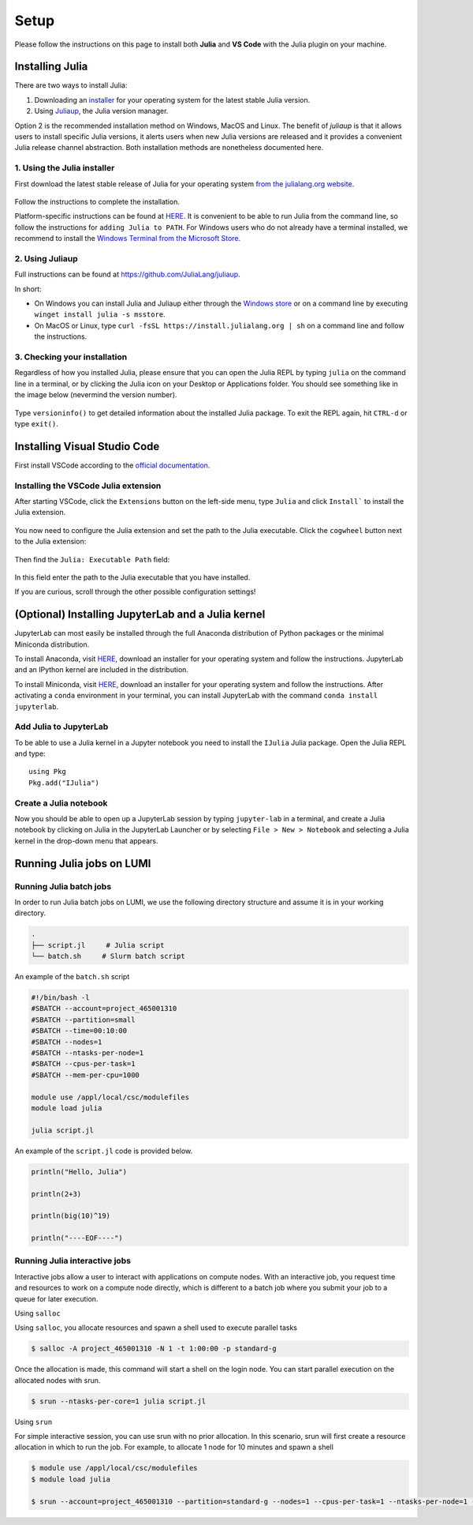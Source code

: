 Setup
=====

Please follow the instructions on this page to install both **Julia** and **VS Code** with the Julia 
plugin on your machine.



Installing Julia
----------------

There are two ways to install Julia:

1. Downloading an `installer <https://julialang.org/downloads/#current_stable_release>`__ 
   for your operating system for the latest stable Julia version.
2. Using `Juliaup <https://github.com/JuliaLang/juliaup>`__, the Julia version manager.

Option 2 is the recommended installation method on Windows, MacOS and Linux.
The benefit of `juliaup` is that it allows users to install specific Julia versions, it alerts 
users when new Julia versions are released and it provides a convenient Julia release channel 
abstraction. Both installation methods are nonetheless documented here.



1. Using the Julia installer
^^^^^^^^^^^^^^^^^^^^^^^^^^^^

First download the latest stable release of Julia for your operating system 
`from the julialang.org website <https://julialang.org/downloads/#current_stable_release>`_.

.. figure:: img/installers.png
   :align: center

Follow the instructions to complete the installation.

Platform-specific instructions can be found at `HERE <https://julialang.org/downloads/platform/>`_.
It is convenient to be able to run Julia from the command line, so follow the instructions for 
``adding Julia to PATH``.  
For Windows users who do not already have a terminal installed, we recommend to install the 
`Windows Terminal from the Microsoft Store <https://www.microsoft.com/sv-se/p/windows-terminal/9n0dx20hk701?rtc=1&activetab=pivot:overviewtab>`_.



2. Using Juliaup      
^^^^^^^^^^^^^^^^

Full instructions can be found at https://github.com/JuliaLang/juliaup.

In short:

- On Windows you can install Julia and Juliaup either through the 
  `Windows store <https://www.microsoft.com/store/apps/9NJNWW8PVKMN>`_ or on a command line 
  by executing ``winget install julia -s msstore``.
- On MacOS or Linux, type ``curl -fsSL https://install.julialang.org | sh`` on a command line 
  and follow the instructions.  



3. Checking your installation
^^^^^^^^^^^^^^^^^^^^^^^^^^^^^

Regardless of how you installed Julia, please ensure that you can open the Julia REPL by typing ``julia``
on the command line in a terminal, or by clicking the Julia icon on your Desktop or Applications folder.
You should see something like in the image below (nevermind the version number).

.. figure:: img/repl.png
   :align: center

Type ``versioninfo()`` to get detailed information about the installed Julia package.
To exit the REPL again, hit ``CTRL-d`` or type ``exit()``.



Installing Visual Studio Code
-----------------------------

First install VSCode according to the `official documentation <https://code.visualstudio.com/Download>`_. 



Installing the VSCode Julia extension
^^^^^^^^^^^^^^^^^^^^^^^^^^^^^^^^^^^^^

After starting VSCode, click the ``Extensions`` button on the left-side menu, type ``Julia`` and 
click ``Install``` to install the Julia extension.

.. figure:: img/vscode_extensionbutton.png
   :align: center
   :scale: 50 %

.. figure:: img/vscode_juliaextension.png
   :align: center
   :scale: 50 %

You now need to configure the Julia extension and set the path to the Julia executable.
Click the ``cogwheel`` button next to the Julia extension:

.. figure:: img/vscode_extensionconfig.png
   :align: center
   :scale: 50 %

Then find the ``Julia: Executable Path`` field:

.. figure:: img/vscode_execpath.png
   :align: center
   :scale: 50 %

In this field enter the path to the Julia executable that you have installed.

If you are curious, scroll through the other possible configuration settings!



(Optional) Installing JupyterLab and a Julia kernel
---------------------------------------------------

JupyterLab can most easily be installed through the full Anaconda distribution 
of Python packages or the minimal Miniconda distribution.

To install Anaconda, visit `HERE <https://www.anaconda.com/products/individual>`_,
download an installer for your operating system and follow the instructions.
JupyterLab and an IPython kernel are included in the distribution.

To install Miniconda, visit `HERE <https://docs.conda.io/en/latest/miniconda.html>`_,
download an installer for your operating system and follow the instructions.
After activating a ``conda`` environment in your terminal, you can install
JupyterLab with the command ``conda install jupyterlab``.



Add Julia to JupyterLab
^^^^^^^^^^^^^^^^^^^^^^^

To be able to use a Julia kernel in a Jupyter notebook you need to
install the ``IJulia`` Julia package. Open the Julia REPL and type::

  using Pkg
  Pkg.add("IJulia")



Create a Julia notebook
^^^^^^^^^^^^^^^^^^^^^^^

Now you should be able to open up a JupyterLab session by typing
``jupyter-lab`` in a terminal, and create a Julia notebook by clicking
on Julia in the JupyterLab Launcher or by selecting ``File > New > Notebook``
and selecting a Julia kernel in the drop-down menu that appears.



Running Julia jobs on LUMI
--------------------------


Running Julia batch jobs
^^^^^^^^^^^^^^^^^^^^^^^^

In order to run Julia batch jobs on LUMI, we use the following directory structure and assume it is in your working directory.

.. code-block:: console

	.
	├── script.jl     # Julia script
	└── batch.sh     # Slurm batch script

An example of the ``batch.sh`` script

.. code-block:: bash

   #!/bin/bash -l
   #SBATCH --account=project_465001310
   #SBATCH --partition=small
   #SBATCH --time=00:10:00
   #SBATCH --nodes=1
   #SBATCH --ntasks-per-node=1
   #SBATCH --cpus-per-task=1
   #SBATCH --mem-per-cpu=1000

   module use /appl/local/csc/modulefiles
   module load julia

   julia script.jl

An example of the ``script.jl`` code is provided below.

.. code-block:: julia

   println("Hello, Julia")
   
   println(2+3)
   
   println(big(10)^19)

   println("----EOF----")



Running Julia interactive jobs
^^^^^^^^^^^^^^^^^^^^^^^^^^^^^^


Interactive jobs allow a user to interact with applications on compute nodes. With an interactive job, you request time and resources to work on a compute node directly, which is different to a batch job where you submit your job to a queue for later execution.

Using ``salloc``

Using ``salloc``, you allocate resources and spawn a shell used to execute parallel tasks

.. code-block:: console

   $ salloc -A project_465001310 -N 1 -t 1:00:00 -p standard-g

Once the allocation is made, this command will start a shell on the login node. You can start parallel execution on the allocated nodes with srun.

.. code-block:: console

   $ srun --ntasks-per-core=1 julia script.jl



Using ``srun``

For simple interactive session, you can use srun with no prior allocation. In this scenario, srun will first create a resource allocation in which to run the job. For example, to allocate 1 node for 10 minutes and spawn a shell

.. code-block:: console

   $ module use /appl/local/csc/modulefiles
   $ module load julia

   $ srun --account=project_465001310 --partition=standard-g --nodes=1 --cpus-per-task=1 --ntasks-per-node=1 --time=0:10:00 --pty julia script.jl

